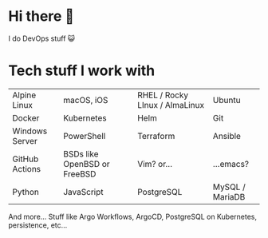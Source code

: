 * Hi there 👋

I do DevOps stuff 😺

* Tech stuff I work with
#+BEGIN_CENTER

| [[https://raw.githubusercontent.com/AtomMaterialUI/iconGenerator/master/assets/icons/files/alpine.svg]] Alpine Linux | [[https://raw.githubusercontent.com/AtomMaterialUI/iconGenerator/master/assets/icons/files/applescript.svg]] macOS, iOS | [[https://raw.githubusercontent.com/AtomMaterialUI/iconGenerator/master/assets/icons/files/redhat.svg]] RHEL / Rocky LInux / AlmaLinux | [[https://raw.githubusercontent.com/AtomMaterialUI/iconGenerator/master/assets/icons/ui/terminal-ubuntu.svg]] Ubuntu |
| [[https://raw.githubusercontent.com/AtomMaterialUI/iconGenerator/master/assets/icons/files/docker.svg]] Docker | [[https://raw.githubusercontent.com/AtomMaterialUI/iconGenerator/master/assets/icons/files/kubernetes.svg]] Kubernetes | [[https://raw.githubusercontent.com/AtomMaterialUI/iconGenerator/master/assets/icons/files/helm.svg]] Helm | [[https://raw.githubusercontent.com/AtomMaterialUI/iconGenerator/master/assets/icons/files/git.svg]] Git | 
| [[https://raw.githubusercontent.com/AtomMaterialUI/iconGenerator/master/assets/icons/files/windows.svg]] Windows Server |[[https://raw.githubusercontent.com/AtomMaterialUI/iconGenerator/master/assets/icons/files/powershell.svg]] PowerShell | [[https://raw.githubusercontent.com/AtomMaterialUI/iconGenerator/master/assets/icons/files/terraform.svg]] Terraform | [[https://raw.githubusercontent.com/AtomMaterialUI/iconGenerator/master/assets/icons/files/ansible.svg]] Ansible |
| [[https://raw.githubusercontent.com/AtomMaterialUI/iconGenerator/refs/heads/master/assets/icons/ui/github-action.svg]] GitHub Actions | [[https://raw.githubusercontent.com/AtomMaterialUI/iconGenerator/master/assets/icons/files/openbsd.svg]] BSDs like OpenBSD or FreeBSD | [[https://raw.githubusercontent.com/AtomMaterialUI/iconGenerator/master/assets/icons/files/vim.svg]] Vim? or... | [[https://raw.githubusercontent.com/AtomMaterialUI/iconGenerator/master/assets/icons/files/emacs.svg]] ...emacs? |
| [[https://raw.githubusercontent.com/AtomMaterialUI/iconGenerator/master/assets/icons/files/python.svg]] Python |[[https://raw.githubusercontent.com/AtomMaterialUI/iconGenerator/master/assets/icons/files/js.svg]] JavaScript |[[https://raw.githubusercontent.com/AtomMaterialUI/iconGenerator/master/assets/icons/files/pgsql.svg]] PostgreSQL |[[https://raw.githubusercontent.com/AtomMaterialUI/iconGenerator/master/assets/icons/files/sql.svg]] MySQL / MariaDB |

#+END_CENTER

And more... Stuff like Argo Workflows, ArgoCD, PostgreSQL on Kubernetes, persistence, etc... 
